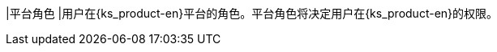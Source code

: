 // :ks_include_id: 6d1f98cd75794e74ac21e70c3d969a7b
|平台角色
|用户在{ks_product-en}平台的角色。平台角色将决定用户在{ks_product-en}的权限。
